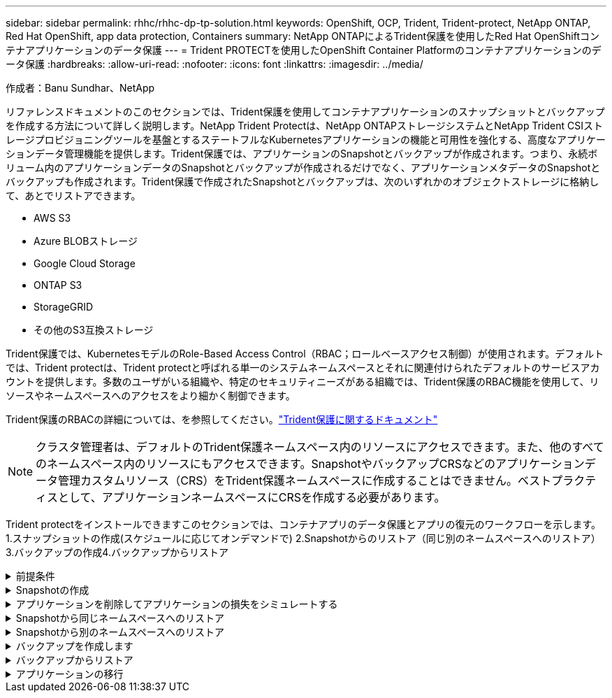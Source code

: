 ---
sidebar: sidebar 
permalink: rhhc/rhhc-dp-tp-solution.html 
keywords: OpenShift, OCP, Trident, Trident-protect, NetApp ONTAP, Red Hat OpenShift, app data protection, Containers 
summary: NetApp ONTAPによるTrident保護を使用したRed Hat OpenShiftコンテナアプリケーションのデータ保護 
---
= Trident PROTECTを使用したOpenShift Container Platformのコンテナアプリケーションのデータ保護
:hardbreaks:
:allow-uri-read: 
:nofooter: 
:icons: font
:linkattrs: 
:imagesdir: ../media/


作成者：Banu Sundhar、NetApp

[role="lead"]
リファレンスドキュメントのこのセクションでは、Trident保護を使用してコンテナアプリケーションのスナップショットとバックアップを作成する方法について詳しく説明します。NetApp Trident Protectは、NetApp ONTAPストレージシステムとNetApp Trident CSIストレージプロビジョニングツールを基盤とするステートフルなKubernetesアプリケーションの機能と可用性を強化する、高度なアプリケーションデータ管理機能を提供します。Trident保護では、アプリケーションのSnapshotとバックアップが作成されます。つまり、永続ボリューム内のアプリケーションデータのSnapshotとバックアップが作成されるだけでなく、アプリケーションメタデータのSnapshotとバックアップも作成されます。Trident保護で作成されたSnapshotとバックアップは、次のいずれかのオブジェクトストレージに格納して、あとでリストアできます。

* AWS S3
* Azure BLOBストレージ
* Google Cloud Storage
* ONTAP S3
* StorageGRID
* その他のS3互換ストレージ


Trident保護では、KubernetesモデルのRole-Based Access Control（RBAC；ロールベースアクセス制御）が使用されます。デフォルトでは、Trident protectは、Trident protectと呼ばれる単一のシステムネームスペースとそれに関連付けられたデフォルトのサービスアカウントを提供します。多数のユーザがいる組織や、特定のセキュリティニーズがある組織では、Trident保護のRBAC機能を使用して、リソースやネームスペースへのアクセスをより細かく制御できます。

Trident保護のRBACの詳細については、を参照してください。link:https://docs.netapp.com/us-en/trident/trident-protect/manage-authorization-access-control.html["Trident保護に関するドキュメント"]


NOTE: クラスタ管理者は、デフォルトのTrident保護ネームスペース内のリソースにアクセスできます。また、他のすべてのネームスペース内のリソースにもアクセスできます。SnapshotやバックアップCRSなどのアプリケーションデータ管理カスタムリソース（CRS）をTrident保護ネームスペースに作成することはできません。ベストプラクティスとして、アプリケーションネームスペースにCRSを作成する必要があります。

Trident protectをインストールできますこのセクションでは、コンテナアプリのデータ保護とアプリの復元のワークフローを示します。1.スナップショットの作成(スケジュールに応じてオンデマンドで) 2.Snapshotからのリストア（同じ別のネームスペースへのリストア）3.バックアップの作成4.バックアップからリストア

.前提条件
[%collapsible]
====
アプリケーションのSnapshotとバックアップを作成する前に、Trident保護でオブジェクトストレージを設定してSnapshotとバックアップを格納する必要があります。これにはバケットCRを使用します。バケットCRを作成して設定できるのは管理者だけです。バケットCRは、Trident保護ではAppVaultと呼ばれています。AppVaultオブジェクトは、ストレージバケットの宣言型Kubernetesワークフロー表現です。AppVault CRには、バックアップ、Snapshot、リストア処理、SnapMirrorレプリケーションなど、保護処理でバケットを使用するために必要な設定が含まれています。

この例では、ONTAP S3をオブジェクトストレージとして使用しています。ONTAP S3用のAppVault CRを作成するためのワークフローは次のとおりです。1.ONTAPクラスタのSVMにS3オブジェクトストアサーバを作成します。2.オブジェクトストアサーバにバケットを作成します。3.SVMにS3ユーザを作成します。アクセスキーとシークレットキーは安全な場所に保管してください。4.OpenShiftで、ONTAP S3クレデンシャルを格納するシークレットを作成します。5.ONTAP S3用のAppVaultオブジェクトの作成

** ONTAP S3用のTrident保護AppVaultの構成**

*** ONTAP S3をAppVaultとしてTrident保護を設定するためのサンプルYAMLファイル***

[source, yaml]
----
# alias tp='tridentctl-protect'

appvault-secret.yaml

apiVersion: v1
stringData:
  accessKeyID: "<access key id created for a user to access ONTAP S3 bucket>"
  secretAccessKey: "corresponding Secret Access Key"
#data:
# base 64 encoded values
#  accessKeyID: <base64 access key id created for a user to access ONTAP S3 bucket>
#  secretAccessKey: <base 64  Secret Access Key>
kind: Secret
metadata:
  name: appvault-secret
  namespace: trident-protect
type: Opaque

appvault.yaml

apiVersion: protect.trident.netapp.io/v1
kind: AppVault
metadata:
  name: ontap-s3-appvault
  namespace: trident-protect
spec:
  providerConfig:
    azure:
      accountName: ""
      bucketName: ""
      endpoint: ""
    gcp:
      bucketName: ""
      projectID: ""
    s3:
      bucketName: <bucket-name for storing the snapshots and backups>
      endpoint: <endpoint IP for S3>
      secure: "false"
      skipCertValidation: "true"
  providerCredentials:
    accessKeyID:
      valueFromSecret:
        key: accessKeyID
        name: appvault-secret
    secretAccessKey:
      valueFromSecret:
        key: secretAccessKey
        name: appvault-secret
  providerType: OntapS3

# oc create -f appvault-secret.yaml -n trident-protect
# oc create -f appvault.yaml -n trident-protect
----
image:rhhc_dp_tp_solution_container_image1.png["AppVaultを作成しました"]

*** PostgreSQLアプリケーションをインストールするためのサンプルYAMLファイル***

[source, yaml]
----
postgres.yaml
apiVersion: apps/v1
kind: Deployment
metadata:
  name: postgres
spec:
  replicas: 1
  selector:
    matchLabels:
      app: postgres
  template:
    metadata:
      labels:
        app: postgres
    spec:
      containers:
      - name: postgres
        image: postgres:14
        env:
        - name: POSTGRES_USER
          #value: "myuser"
          value: "admin"
        - name: POSTGRES_PASSWORD
          #value: "mypassword"
          value: "adminpass"
        - name: POSTGRES_DB
          value: "mydb"
        - name: PGDATA
          value: "/var/lib/postgresql/data/pgdata"
        ports:
        - containerPort: 5432
        volumeMounts:
        - name: postgres-storage
          mountPath: /var/lib/postgresql/data
      volumes:
      - name: postgres-storage
        persistentVolumeClaim:
          claimName: postgres-pvc
---
apiVersion: v1
kind: PersistentVolumeClaim
metadata:
  name: postgres-pvc
spec:
  accessModes:
    - ReadWriteOnce
  resources:
    requests:
      storage: 5Gi
---
apiVersion: v1
kind: Service
metadata:
  name: postgres
spec:
  selector:
    app: postgres
  ports:
  - protocol: TCP
    port: 5432
    targetPort: 5432
  type: ClusterIP

Now create the Trident protect application CR for the postgres app. Include the objects in the namespace postgres and create it in the postgres namespace.
# tp create app postgres-app --namespaces postgres -n postgres

----
image:rhhc_dp_tp_solution_container_image2.png["作成されたアプリケーション"]

====
.Snapshotの作成
[%collapsible]
====
**オンデマンドスナップショットの作成**

[source, yaml]
----

# tp create snapshot postgres-snap1 --app postgres-app --appvault ontap-s3-appvault -n postgres
Snapshot "postgres-snap1" created.

----
image:rhhc_dp_tp_solution_container_image3.png["Snapshotの作成"]

image:rhhc_dp_tp_solution_container_image4.png["Snapshot - PVCが作成されました"]

**スケジュールの作成**次のコマンドを使用すると、毎日15時33分にスナップショットが作成され、2つのスナップショットとバックアップが保持されます。

[source, yaml]
----
# tp create schedule schedule1 --app postgres-app --appvault ontap-s3-appvault --backup-retention 2 --snapshot-retention 2 --granularity Daily --hour 15 --minute 33 --data-mover Restic -n postgres
Schedule "schedule1" created.
----
image:rhhc_dp_tp_solution_container_image5.png["スケジュール1が作成されました"]

** YAMLを使用したスケジュールの作成**

[source, yaml]
----
# tp create schedule schedule2 --app postgres-app --appvault ontap-s3-appvault --backup-retention 2 --snapshot-retention 2 --granularity Daily --hour 15 --minute 33 --data-mover Restic -n postgres --dry-run > hourly-snapshotschedule.yaml

cat hourly-snapshotschedule.yaml

apiVersion: protect.trident.netapp.io/v1
kind: Schedule
metadata:
  creationTimestamp: null
  name: schedule2
  namespace: postgres
spec:
  appVaultRef: ontap-s3-appvault
  applicationRef: postgres-app
  backupRetention: "2"
  dataMover: Restic
  dayOfMonth: ""
  dayOfWeek: ""
  enabled: true
  granularity: Hourly
  #hour: "15"
  minute: "33"
  recurrenceRule: ""
  snapshotRetention: "2"
status: {}
----
image:rhhc_dp_tp_solution_container_image6.png["スケジュール2が作成されました"]

このスケジュールで作成されたSnapshotを表示できます。

image:rhhc_dp_tp_solution_container_image7.png["Snapshotがスケジュールに従って作成されました"]

ボリュームSnapshotも作成されます。

image:rhhc_dp_tp_solution_container_image8.png["PVC Snapがスケジュールどおりに作成されました"]

====
.アプリケーションを削除してアプリケーションの損失をシミュレートする
[%collapsible]
====
[source, yaml]
----
# oc delete deployment/postgres -n postgres
# oc get pod,pvc -n postgres
No resources found in postgres namespace.
----
====
.Snapshotから同じネームスペースへのリストア
[%collapsible]
====
[source, yaml]
----
# tp create sir postgres-sir --snapshot postgres/hourly-3f1ee-20250214183300 -n postgres
SnapshotInplaceRestore "postgres-sir" created.
----
image:rhhc_dp_tp_solution_container_image9.png["Sir作成済み"]

アプリケーションとそのPVCが同じネームスペースにリストアされます。

image:rhhc_dp_tp_solution_container_image10.png["アプリが復旧しました"]

====
.Snapshotから別のネームスペースへのリストア
[%collapsible]
====
[source, yaml]
----
# tp create snapshotrestore postgres-restore --snapshot postgres/hourly-3f1ee-20250214183300 --namespace-mapping postgres:postgres-restore -n postgres-restore
SnapshotRestore "postgres-restore" created.
----
image:rhhc_dp_tp_solution_container_image11.png["SnapRestore作成済み"]

アプリケーションが新しいネームスペースにリストアされたことがわかります。

image:rhhc_dp_tp_solution_container_image12.png["アプリケーションのリストア、SnapRestore"]

====
.バックアップを作成します
[%collapsible]
====
**オンデマンドバックアップの作成**

[source, yaml]
----
# tp create backup postgres-backup1 --app postgres-app --appvault ontap-s3-appvault -n postgres
Backup "postgres-backup1" created.
----
image:rhhc_dp_tp_solution_container_image13.png["作成されたバックアップ"]

**バックアップスケジュールの作成**

上記のリストに含まれる日単位および時間単位のバックアップは、以前に設定したスケジュールに基づいて作成されます。

[source, yaml]
----
# tp create schedule schedule1 --app postgres-app --appvault ontap-s3-appvault --backup-retention 2 --snapshot-retention 2 --granularity Daily --hour 15 --minute 33 --data-mover Restic -n postgres
Schedule "schedule1" created.
----
image:rhhc_dp_tp_solution_container_image13a.png["以前に作成されたスケジュール"]

====
.バックアップからリストア
[%collapsible]
====
**データ損失をシミュレートするには、アプリケーションとPVCを削除します。**

image:rhhc_dp_tp_solution_container_image14.png["以前に作成されたスケジュール"]

**同じネームスペースにリストア**#tp create bir postgres-bir --backup postgres/hourly-3f1ee-20250224023300 -n postgres BackupInplaceRestore "postgres-bir"が作成されました。

image:rhhc_dp_tp_solution_container_image15.png["同じネームスペースにリストア"]

アプリケーションとPVCが同じネームスペースにリストアされます。

image:rhhc_dp_tp_solution_container_image16.png["アプリケーションとPVCを同じネームスペースにリストア"]

**別の名前空間に復元**新しい名前空間を作成します。バックアップから新しいネームスペースにリストアします。

image:rhhc_dp_tp_solution_container_image17.png["別のネームスペースへのリストア"]

====
.アプリケーションの移行
[%collapsible]
====
アプリケーションを別のクラスタにクローニングまたは移行する（クラスタ間クローニングを実行する）には、ソースクラスタでバックアップを作成し、そのバックアップを別のクラスタにリストアします。デスティネーションクラスタにTrident protectがインストールされていることを確認します。

ソースクラスタで、次の図に示す手順を実行します。

image:rhhc_dp_tp_solution_container_image18.png["別のネームスペースへのリストア"]

ソースクラスタから、コンテキストをデスティネーションクラスタに切り替えます。次に、AppVaultがデスティネーションクラスタコンテキストからアクセス可能であることを確認し、AppVaultのコンテンツをデスティネーションクラスタから取得します。

image:rhhc_dp_tp_solution_container_image19.png["コンテキストを宛先に切り替え"]

リストからバックアップパスを指定し、以下のコマンドのようにBackupRestore CRオブジェクトを作成します。

[source, yaml]
----
# tp create backuprestore backup-restore-cluster2 --namespace-mapping postgres:postgres --appvault ontap-s3-appvault --path postgres-app_4d798ed5-cfa8-49ff-a5b6-c5e2d89aeb89/backups/postgres-backup-cluster1_ec0ed3f3-5500-4e72-afa8-117a04a0b1c3 -n postgres
BackupRestore "backup-restore-cluster2" created.
----
image:rhhc_dp_tp_solution_container_image20.png["デスティネーションへのリストア"]

これで、アプリケーションポッドとPVCがデスティネーションクラスタに作成されたことがわかります。

image:rhhc_dp_tp_solution_container_image21.png["デスティネーションクラスタのアプリケーション"]

====